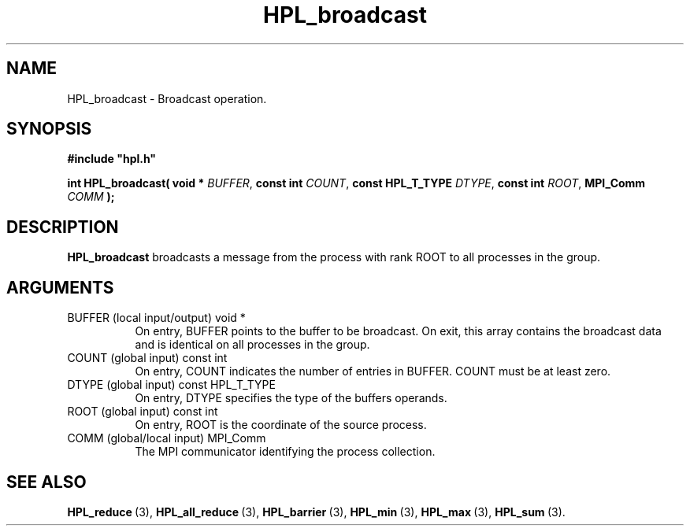 .TH HPL_broadcast 3 "October 26, 2012" "HPL 2.1" "HPL Library Functions"
.SH NAME
HPL_broadcast \- Broadcast operation.
.SH SYNOPSIS
\fB\&#include "hpl.h"\fR
 
\fB\&int\fR
\fB\&HPL_broadcast(\fR
\fB\&void *\fR
\fI\&BUFFER\fR,
\fB\&const int\fR
\fI\&COUNT\fR,
\fB\&const HPL_T_TYPE\fR
\fI\&DTYPE\fR,
\fB\&const int\fR
\fI\&ROOT\fR,
\fB\&MPI_Comm\fR
\fI\&COMM\fR
\fB\&);\fR
.SH DESCRIPTION
\fB\&HPL_broadcast\fR
broadcasts  a message from the process with rank ROOT to
all processes in the group.
.SH ARGUMENTS
.TP 8
BUFFER  (local input/output)    void *
On entry,  BUFFER  points to  the  buffer to be broadcast. On
exit, this array contains the broadcast data and is identical
on all processes in the group.
.TP 8
COUNT   (global input)          const int
On entry,  COUNT  indicates the number of entries in  BUFFER.
COUNT must be at least zero.
.TP 8
DTYPE   (global input)          const HPL_T_TYPE
On entry,  DTYPE  specifies the type of the buffers operands.
.TP 8
ROOT    (global input)          const int
On entry, ROOT is the coordinate of the source process.
.TP 8
COMM    (global/local input)    MPI_Comm
The MPI communicator identifying the process collection.
.SH SEE ALSO
.BR HPL_reduce \ (3),
.BR HPL_all_reduce \ (3),
.BR HPL_barrier \ (3),
.BR HPL_min \ (3),
.BR HPL_max \ (3),
.BR HPL_sum \ (3).
